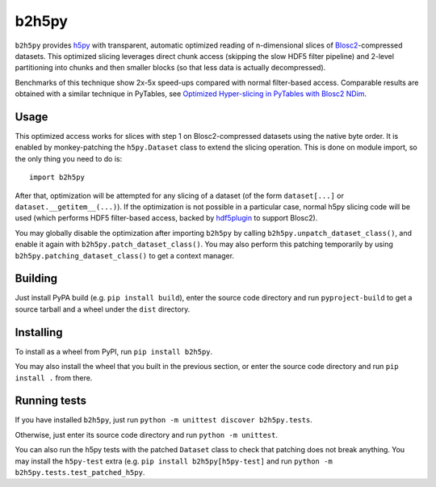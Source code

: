 b2h5py
======

``b2h5py`` provides h5py_ with transparent, automatic optimized reading of n-dimensional slices of Blosc2_-compressed datasets. This optimized slicing leverages direct chunk access (skipping the slow HDF5 filter pipeline) and 2-level partitioning into chunks and then smaller blocks (so that less data is actually decompressed).

.. _h5py: https://www.h5py.org/
.. _Blosc2: https://www.blosc.org/

Benchmarks of this technique show 2x-5x speed-ups compared with normal filter-based access. Comparable results are obtained with a similar technique in PyTables, see `Optimized Hyper-slicing in PyTables with Blosc2 NDim`_.

.. image:: doc/benchmark.png

.. _Optimized Hyper-slicing in PyTables with Blosc2 NDim: https://www.blosc.org/posts/pytables-b2nd-slicing/

Usage
-----

This optimized access works for slices with step 1 on Blosc2-compressed datasets using the native byte order. It is enabled by monkey-patching the ``h5py.Dataset`` class to extend the slicing operation. This is done on module import, so the only thing you need to do is::

    import b2h5py

After that, optimization will be attempted for any slicing of a dataset (of the form ``dataset[...]`` or ``dataset.__getitem__(...)``). If the optimization is not possible in a particular case, normal h5py slicing code will be used (which performs HDF5 filter-based access, backed by hdf5plugin_ to support Blosc2).

.. _hdf5plugin: https://github.com/silx-kit/hdf5plugin

You may globally disable the optimization after importing ``b2h5py`` by calling ``b2h5py.unpatch_dataset_class()``, and enable it again with ``b2h5py.patch_dataset_class()``. You may also perform this patching temporarily by using ``b2h5py.patching_dataset_class()`` to get a context manager.

Building
--------

Just install PyPA build (e.g. ``pip install build``), enter the source code directory and run ``pyproject-build`` to get a source tarball and a wheel under the ``dist`` directory.

Installing
----------

To install as a wheel from PyPI, run ``pip install b2h5py``.

You may also install the wheel that you built in the previous section, or enter the source code directory and run ``pip install .`` from there.

Running tests
-------------

If you have installed ``b2h5py``, just run ``python -m unittest discover b2h5py.tests``.

Otherwise, just enter its source code directory and run ``python -m unittest``.

You can also run the h5py tests with the patched ``Dataset`` class to check that patching does not break anything. You may install the ``h5py-test`` extra (e.g. ``pip install b2h5py[h5py-test]`` and run ``python -m b2h5py.tests.test_patched_h5py``.
